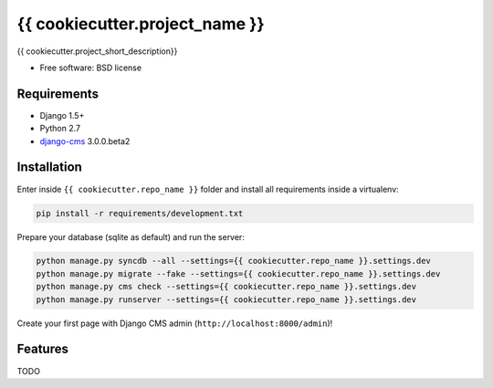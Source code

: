 ===============================
{{ cookiecutter.project_name }}
===============================

.. image:: https://badge.fury.io/py/{{ cookiecutter.repo_name }}.png
    :target: http://badge.fury.io/py/{{ cookiecutter.repo_name }}

.. image:: https://pypip.in/d/{{ cookiecutter.repo_name }}/badge.png
        :target: https://crate.io/packages/{{ cookiecutter.repo_name }}?version=latest


{{ cookiecutter.project_short_description}}

* Free software: BSD license

Requirements
------------

* Django 1.5+
* Python 2.7
* `django-cms`_ 3.0.0.beta2

.. _django-cms: https://github.com/divio/django-cms/tree/3.0.0.beta2

Installation
------------

Enter inside ``{{ cookiecutter.repo_name }}`` folder and install all requirements inside a virtualenv:

.. code-block:: python

    pip install -r requirements/development.txt

Prepare your database (sqlite as default) and run the server:

.. code-block:: python

    python manage.py syncdb --all --settings={{ cookiecutter.repo_name }}.settings.dev
    python manage.py migrate --fake --settings={{ cookiecutter.repo_name }}.settings.dev
    python manage.py cms check --settings={{ cookiecutter.repo_name }}.settings.dev
    python manage.py runserver --settings={{ cookiecutter.repo_name }}.settings.dev

Create your first page with Django CMS admin (``http://localhost:8000/admin``)!

Features
--------

TODO
